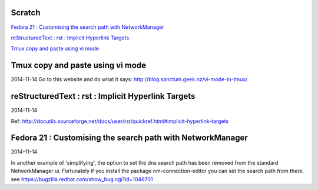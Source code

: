 Scratch
=======
`Fedora 21 : Customising the search path with NetworkManager`_

`reStructuredText : rst : Implicit Hyperlink Targets`_

`Tmux copy and paste using vi mode`_



Tmux copy and paste using vi mode
=================================
2014-11-14
Go to this website and do what it says:
http://blog.sanctum.geek.nz/vi-mode-in-tmux/

reStructuredText : rst : Implicit Hyperlink Targets
===================================================
2014-11-14

Ref: http://docutils.sourceforge.net/docs/user/rst/quickref.html#implicit-hyperlink-targets


Fedora 21 : Customising the search path with NetworkManager
===========================================================
2014-11-14

In another example of 'simplifying', the option to set the dns search path
has been removed from the standard NetworkManager ui. Fortunately if you
install the package nm-connection-editor you can set the search path from
there. see https://bugzilla.redhat.com/show_bug.cgi?id=1046701
